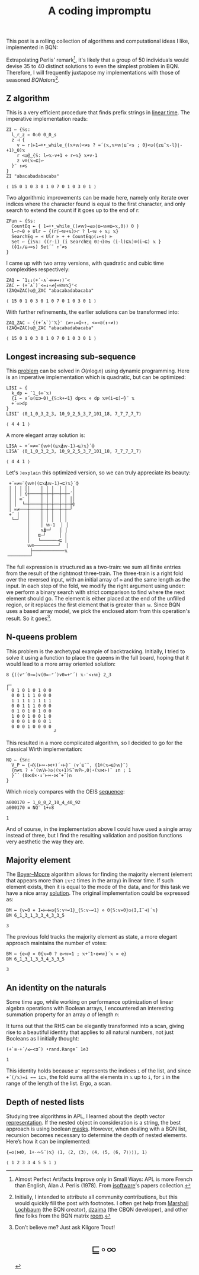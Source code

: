 # -*- eval: (face-remap-add-relative 'default '(:family "BQN386 Unicode" :height 180)); -*-
#+TITLE: A coding impromptu 
#+HTML_HEAD: <link rel="stylesheet" type="text/css" href="assets/style.css"/>
#+HTML_HEAD: <link rel="icon" href="assets/favicon.ico" type="image/x-icon">
#+HTML_HEAD: <style>
#+HTML_HEAD:   #table-of-contents > h2 { display: none; } /* Hide the default TOC heading */
#+HTML_HEAD:   #table-of-contents > ul { display: block; } /* Ensure TOC content is shown */
#+HTML_HEAD: </style>

This post is a rolling collection of algorithms and computational ideas I like, implemented in BQN:

#+TOC: headlines 1 :ignore-title t

Extrapolating Perlis' remark[fn:1], it's likely that a group of 50 individuals
would devise 35 to 40 distinct solutions to even the simplest problem in BQN. Therefore, I will frequently
juxtapose my implementations with those of seasoned /BQNators/[fn:2].


** Z algorithm

This is a very efficient procedure that finds prefix strings in [[https://cp-algorithms.com/string/z-function.html][linear time]]. The imperative
implementation reads:

#+begin_src bqn :tangle ./bqn/rollim.bqn :exports both
  ZI ← {𝕊s:
    l‿r‿z ← 0⚇0 0‿0‿s
    z ⊣ {
      v ← r(⊢1⊸+•_while_{(𝕩+𝕨)<≠s ? =´⟨𝕩,𝕩+𝕨⟩⊑¨<s ; 0}<◶({z⊑˜𝕩-l}⌊-+1)‿0)𝕩
      r <◶@‿{𝕊: l↩𝕩-v+1 ⋄ r↩𝕩} 𝕩+v-1
      z v⌾(𝕩⊸⊑)↩
    }¨ ↕≠s
  }
  ZI "abacabadabacaba"
#+end_src

#+RESULTS:
: ⟨ 15 0 1 0 3 0 1 0 7 0 1 0 3 0 1 ⟩

Two algorithmic improvements can be made here, namely only iterate
over indices where the character found is equal to the first character, and only search
to extend the count if it goes up to the end of r:

#+begin_src bqn :tangle ./bqn/rollim.bqn :exports both
  ZFun ← {𝕊s:
    CountEq ← { 1⊸+•_while_((≠𝕨)⊸≤◶⟨⊑⟜𝕨≡⊑⟜𝕩,0⟩) 0 }
    l←r←0 ⋄ Ulr ← {(r⌈↩𝕨+𝕩)>r ? l↩𝕨 ⋄ 𝕩; 𝕩}
    SearchEq ← ⊣ Ulr ⊢ + + CountEq○(↓⟜s) ⊢
    Set ← {i𝕊𝕩: ((r-i) (i SearchEq 0⌈⊣)⍟≤ (i-l)⊑𝕩)⌾(i⊸⊑) 𝕩 }
    (⌽1↓/⊑⊸=s) Set´˜ ↑˜≠s
  }
#+end_src

I came up with two array versions, with quadratic and cubic time complexities respectively:

#+begin_src bqn :tangle ./bqn/rollim.bqn :exports both
  ZAQ ← ¯1↓↓(+´·∧`⊣=≠⊸↑)¨<
  ZAC ← (+´∧`)¨<=↕∘≠{«⍟𝕨𝕩}⌜<
  (ZAQ≡ZAC)◶@‿ZAC "abacabadabacaba"
#+end_src

#+RESULTS:
: ⟨ 15 0 1 0 3 0 1 0 7 0 1 0 3 0 1 ⟩

With further refinements, the earlier solutions can be transformed into:

#+begin_src bqn :tangle ./bqn/rollim.bqn :exports both
  ZAQ‿ZAC ← {(+´∧`)¨𝕏}¨ ⟨≠↑↓=⌽∘↑, <=«⍟(↕∘≠)⟩
  (ZAQ≡ZAC)◶@‿ZAC "abacabadabacaba"
#+end_src

#+RESULTS:
: ⟨ 15 0 1 0 3 0 1 0 7 0 1 0 3 0 1 ⟩

** Longest increasing sub-sequence

This [[https://en.wikipedia.org/wiki/Longest_increasing_subsequence][problem]] can be solved in \(O(n\log n)\) using dynamic programming. Here is an
imperative implementation which is quadratic, but can be optimized:

#+begin_src bqn :tangle ./bqn/rollim.bqn :exports both
  LISI ← {
    k‿dp ← ¯1‿(∞¨𝕩)
    {i ← ∧´◶(⊑⊐⟜0)‿{𝕊:k+↩1} dp<𝕩 ⋄ dp 𝕩⌾(i⊸⊑)↩}¨ 𝕩
    +´∞>dp
  }
  LISI¨ ⟨0‿1‿0‿3‿2‿3, 10‿9‿2‿5‿3‿7‿101‿18, 7‿7‿7‿7‿7⟩
#+end_src

#+RESULTS:
: ⟨ 4 4 1 ⟩

A more elegant array solution is:

#+begin_src bqn :tangle ./bqn/rollim.bqn :exports both
  LISA ← +´∞≠∞¨{𝕨⌾((⊑𝕩⍋𝕨-1)⊸⊑)𝕩}´⌽
  LISA¨ ⟨0‿1‿0‿3‿2‿3, 10‿9‿2‿5‿3‿7‿101‿18, 7‿7‿7‿7‿7⟩
#+end_src

#+RESULTS:
: ⟨ 4 4 1 ⟩

Let's =)explain= this optimized version, so we can truly appreciate its beauty:

#+begin_src bqn :exports results
  )explain +´∞≠∞¨{𝕨⌾((⊑𝕩⍋𝕨-1)⊸⊑)𝕩}´⌽
#+end_src

#+RESULTS:
#+begin_example
 +´∞≠∞¨{𝕨⌾((⊑𝕩⍋𝕨-1)⊸⊑)𝕩}´⌽ 
 │ │ │ ││    │ │ │  │ │  │ 
 │ │ │ {┼────┼─┼─┼──┼─┼─´│ 
 │ │ ∞¨ │    │ │ │  │ │ ││ 
 │ │  └─┼────┼─┼─┼──┼─┼─┼⌽ 
 │ ∞≠───┼────┼─┼─┼──┼─┼─┘  
 +´ │   │    │ │ │  │ │    
  └─┘   │    │ │ │  │ │    
        │    │ 𝕨-1  │ │    
        │    𝕩⍋─┘   │ │    
        │   ⊑─┘     │ │    
        │   └──────⊸⊑ │    
        𝕨⌾─────────┘  │    
         ├────────────𝕩    
╶────────┘
#+end_example

The full expression is structured as a two-train: we sum all finite entries from the
result of the rightmost three-train. The three-train is a right fold over the reversed
input, with an initial array of =∞= and the same length as the input. In each step
of the fold, we modify the right argument using under: we perform a binary search
with strict comparison to find where the next element should go.
The element is either placed at the end of the unfilled region, or it replaces
the first element that is greater than =𝕨=. Since BQN uses a based array model,
we pick the enclosed atom from this operation's result. So it goes[fn:3].

** N-queens problem

This problem is the archetypal example of backtracking. Initially, I tried to solve it
using a function to place the queens in the full board, hoping that it would lead to a
more array oriented solution:

#+begin_src bqn :tangle ./bqn/rollim.bqn :exports both
  8 {((∨⌜´0⊸=)∨(0=-⌜´)∨0=+⌜´) 𝕩-¨<↕𝕨} 2‿3
#+end_src

#+RESULTS:
#+begin_example
┌─                 
╵ 0 1 0 1 0 1 0 0  
  0 0 1 1 1 0 0 0  
  1 1 1 1 1 1 1 1  
  0 0 1 1 1 0 0 0  
  0 1 0 1 0 1 0 0  
  1 0 0 1 0 0 1 0  
  0 0 0 1 0 0 0 1  
  0 0 0 1 0 0 0 0  
                  ┘
#+end_example

This resulted in a more complicated algorithm, so I decided to go for the classical
Wirth implementation:

#+begin_src bqn :tangle ./bqn/rollim.bqn :results none
  NQ ← {𝕊n:
    V‿P ← {⊣𝕏(⊢∾-⋈+)´∘⊢}¨ ⟨∨´⊑¨˜, {1⌾(𝕩⊸⊑)𝕨}¨⟩
    {n≠𝕩 ? +´(𝕨V⊢)◶⟨(𝕩+1)𝕊˜𝕨P⊢,0⟩∘(𝕩⋈⊢)¨ ↕n ; 1
    }˜´ (0⋈0×·↕¨⊢∾·⋈˜+˜)n 
  }
#+end_src

Which nicely compares with the OEIS [[https://oeis.org/A000170][sequence]]:

#+begin_src bqn :tangle ./bqn/rollim.bqn :exports both
  a000170 ← 1‿0‿0‿2‿10‿4‿40‿92
  a000170 ≡ NQ¨ 1+↕8
#+end_src

#+RESULTS:
: 1

And of course, in the implementation above I could have used a single array instead of three,
but I find the resulting validation and position functions very aesthetic the way they are.

** Majority element

The [[https://en.wikipedia.org/wiki/Boyer%E2%80%93Moore_majority_vote_algorithm][Boyer–Moore]] algorithm allows for finding the majority element (element that appears
more than =⌊𝕩÷2= times in the array) in linear time. If such element exists, then it is
equal to the mode of the data, and for this task we have a nice array [[https://mlochbaum.github.io/bqncrate/?q=mode#][solution]]. The original
implementation could be expressed as:

#+begin_src bqn :tangle ./bqn/rollim.bqn :exports both
  BM ← {v←0 ⋄ I←⊢⊣=◶{𝕊:v+↩1}‿{𝕊:v-↩1} ⋄ 0{𝕊:v=0}◶⟨I,I˜⊣⟩´𝕩}
  BM 6‿1‿3‿1‿3‿3‿4‿3‿3‿5
#+end_src

#+RESULTS:
: 3

The previous fold tracks the majority element as state, a more elegant approach maintains
the number of votes:

#+begin_src bqn :tangle ./bqn/rollim.bqn :exports both
  BM ← {e←@ ⋄ 0{𝕩=0 ? e↩𝕨⋄1 ; 𝕩+¯1⋆e≢𝕨}´𝕩 ⋄ e}
  BM 6‿1‿3‿1‿3‿3‿4‿3‿3‿5
#+end_src

#+RESULTS:
: 3

** An identity on the naturals

Some time ago, while working on performance optimization of linear algebra
operations with Boolean arrays, I encountered an
interesting summation property for an array \(a\) of length \(n\):

\begin{equation*}
    \sum_{i | a_i \neq 0} \sum_{j=i+1} f_j
  = \sum_{j=0} f_j \sum_{i < j | a_i \neq 0} 1
\end{equation*}

It turns out that the RHS can be elegantly transformed
into a scan, giving rise to a beautiful identity that applies to all
natural numbers, not just Booleans as I initially thought:

#+begin_src bqn :tangle ./bqn/rollim.bqn :exports both
  (+`≡·+´/≤⟜<⊒˜) •rand.Range˜ 1e3
#+end_src

#+RESULTS:
: 1

This identity holds because =⊒˜= represents the indices =i= of the list,
and since =+´(/𝕩)=i ←→ i⊑𝕩=, the fold sums all the elements in =𝕩= up to =i=, for
=i= in the range of the length of the list. Ergo, a scan.

** Depth of nested lists

Studying tree algorithms in APL, I learned about the depth vector [[https://asherbhs.github.io/apl-site/trees/representing-trees.html][representation]]. If
the nested object in consideration is a string, the best approach is using boolean [[https://mlochbaum.github.io/bqncrate/?q=depth%20of%20parens#][masks]].
However, when dealing with a BQN list, recursion becomes necessary to determine
the depth of nested elements. Here’s how it can be implemented:

#+begin_src bqn :tangle ./bqn/rollim.bqn :exports both
  {=◶⟨⋈0, 1+·∾𝕊¨⟩𝕩} ⟨1, ⟨2, ⟨3⟩, ⟨4, ⟨5, ⟨6, 7⟩⟩⟩⟩, 1⟩
#+end_src

#+RESULTS:
: ⟨ 1 2 3 3 4 5 5 1 ⟩

[fn:1] Almost Perfect Artifacts Improve only in Small Ways: APL is more French than English,
Alan J. Perlis (1978). From [[https://www.jsoftware.com/papers/perlis78.htm][jsoftware]]'s papers collection.
[fn:2] Initially, I intended to attribute all community contributions, but this would
quickly fill the post with footnotes. I often get help from [[https://github.com/mlochbaum][Marshall Lochbaum]] (the BQN creator),
[[https://github.com/dzaima][dzaima]] (the CBQN developer), and other fine folks from the BQN matrix [[https://app.element.io/#/room/%23array:matrix.org][room]].
[fn:3] Don’t believe me? Just ask Kilgore Trout!

#+BEGIN_EXPORT html
  <div style="text-align: center; font-size: 2em; padding: 20px 0;">
    <a href="https://panadestein.github.io/blog/" style="text-decoration: none;">⊑∘∞</a>
  </div>
#+END_EXPORT
